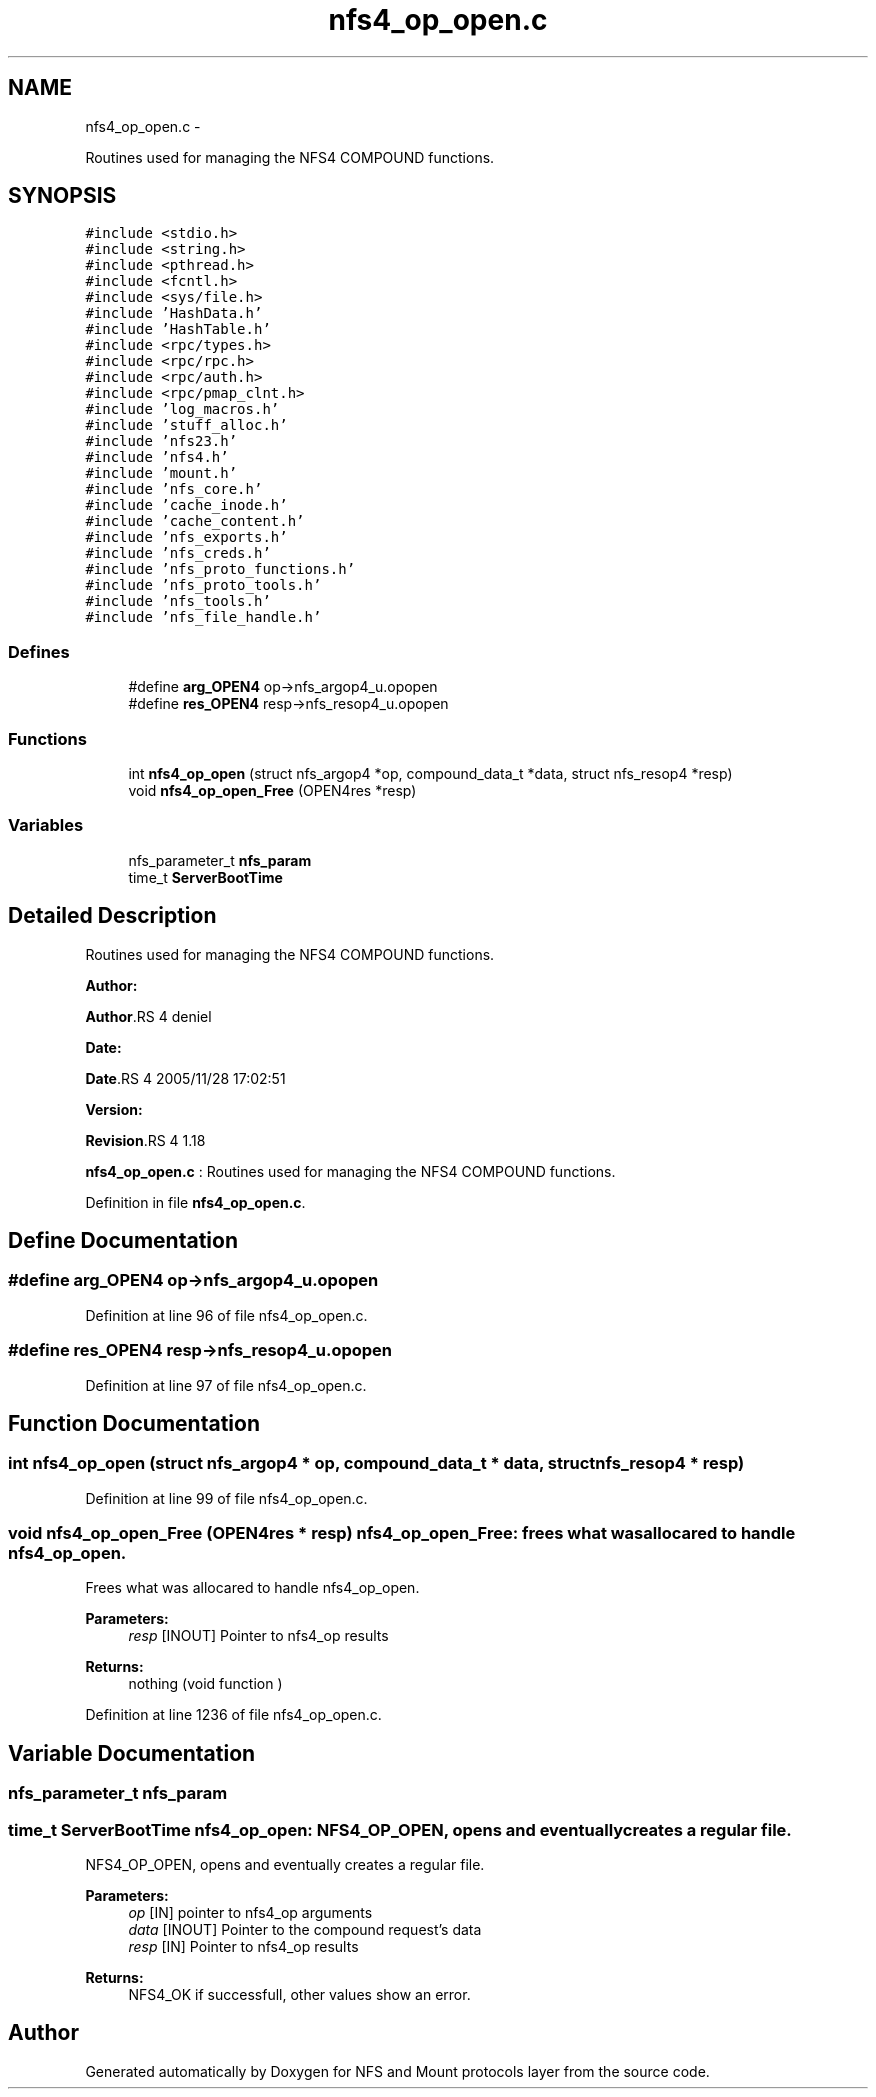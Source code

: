 .TH "nfs4_op_open.c" 3 "15 Sep 2010" "Version 0.1" "NFS and Mount protocols layer" \" -*- nroff -*-
.ad l
.nh
.SH NAME
nfs4_op_open.c \- 
.PP
Routines used for managing the NFS4 COMPOUND functions.  

.SH SYNOPSIS
.br
.PP
\fC#include <stdio.h>\fP
.br
\fC#include <string.h>\fP
.br
\fC#include <pthread.h>\fP
.br
\fC#include <fcntl.h>\fP
.br
\fC#include <sys/file.h>\fP
.br
\fC#include 'HashData.h'\fP
.br
\fC#include 'HashTable.h'\fP
.br
\fC#include <rpc/types.h>\fP
.br
\fC#include <rpc/rpc.h>\fP
.br
\fC#include <rpc/auth.h>\fP
.br
\fC#include <rpc/pmap_clnt.h>\fP
.br
\fC#include 'log_macros.h'\fP
.br
\fC#include 'stuff_alloc.h'\fP
.br
\fC#include 'nfs23.h'\fP
.br
\fC#include 'nfs4.h'\fP
.br
\fC#include 'mount.h'\fP
.br
\fC#include 'nfs_core.h'\fP
.br
\fC#include 'cache_inode.h'\fP
.br
\fC#include 'cache_content.h'\fP
.br
\fC#include 'nfs_exports.h'\fP
.br
\fC#include 'nfs_creds.h'\fP
.br
\fC#include 'nfs_proto_functions.h'\fP
.br
\fC#include 'nfs_proto_tools.h'\fP
.br
\fC#include 'nfs_tools.h'\fP
.br
\fC#include 'nfs_file_handle.h'\fP
.br

.SS "Defines"

.in +1c
.ti -1c
.RI "#define \fBarg_OPEN4\fP   op->nfs_argop4_u.opopen"
.br
.ti -1c
.RI "#define \fBres_OPEN4\fP   resp->nfs_resop4_u.opopen"
.br
.in -1c
.SS "Functions"

.in +1c
.ti -1c
.RI "int \fBnfs4_op_open\fP (struct nfs_argop4 *op, compound_data_t *data, struct nfs_resop4 *resp)"
.br
.ti -1c
.RI "void \fBnfs4_op_open_Free\fP (OPEN4res *resp)"
.br
.in -1c
.SS "Variables"

.in +1c
.ti -1c
.RI "nfs_parameter_t \fBnfs_param\fP"
.br
.ti -1c
.RI "time_t \fBServerBootTime\fP"
.br
.in -1c
.SH "Detailed Description"
.PP 
Routines used for managing the NFS4 COMPOUND functions. 

\fBAuthor:\fP
.RS 4
.RE
.PP
\fBAuthor\fP.RS 4
deniel 
.RE
.PP
\fBDate:\fP
.RS 4
.RE
.PP
\fBDate\fP.RS 4
2005/11/28 17:02:51 
.RE
.PP
\fBVersion:\fP
.RS 4
.RE
.PP
\fBRevision\fP.RS 4
1.18 
.RE
.PP
\fBnfs4_op_open.c\fP : Routines used for managing the NFS4 COMPOUND functions. 
.PP
Definition in file \fBnfs4_op_open.c\fP.
.SH "Define Documentation"
.PP 
.SS "#define arg_OPEN4   op->nfs_argop4_u.opopen"
.PP
Definition at line 96 of file nfs4_op_open.c.
.SS "#define res_OPEN4   resp->nfs_resop4_u.opopen"
.PP
Definition at line 97 of file nfs4_op_open.c.
.SH "Function Documentation"
.PP 
.SS "int nfs4_op_open (struct nfs_argop4 * op, compound_data_t * data, struct nfs_resop4 * resp)"
.PP
Definition at line 99 of file nfs4_op_open.c.
.SS "void nfs4_op_open_Free (OPEN4res * resp)"nfs4_op_open_Free: frees what was allocared to handle nfs4_op_open.
.PP
Frees what was allocared to handle nfs4_op_open.
.PP
\fBParameters:\fP
.RS 4
\fIresp\fP [INOUT] Pointer to nfs4_op results
.RE
.PP
\fBReturns:\fP
.RS 4
nothing (void function ) 
.RE
.PP

.PP
Definition at line 1236 of file nfs4_op_open.c.
.SH "Variable Documentation"
.PP 
.SS "nfs_parameter_t \fBnfs_param\fP"
.SS "time_t \fBServerBootTime\fP"nfs4_op_open: NFS4_OP_OPEN, opens and eventually creates a regular file.
.PP
NFS4_OP_OPEN, opens and eventually creates a regular file.
.PP
\fBParameters:\fP
.RS 4
\fIop\fP [IN] pointer to nfs4_op arguments 
.br
\fIdata\fP [INOUT] Pointer to the compound request's data 
.br
\fIresp\fP [IN] Pointer to nfs4_op results
.RE
.PP
\fBReturns:\fP
.RS 4
NFS4_OK if successfull, other values show an error. 
.RE
.PP

.SH "Author"
.PP 
Generated automatically by Doxygen for NFS and Mount protocols layer from the source code.
